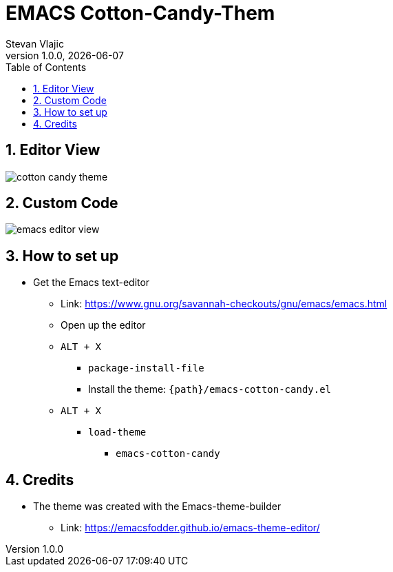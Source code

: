 = EMACS Cotton-Candy-Them 
Stevan Vlajic
1.0.0, {docdate}: 
//:toc-placement!:  // prevents the generation of the doc at this position, so it can be printed afterwards
:sourcedir: ../src/main/java
:icons: font
:sectnums:    // Nummerierung der Überschriften / section numbering
:toc: left
:experimental:

== Editor View
image:./img/cotton-candy-theme.png[]
			
== Custom Code 
image:./img/emacs-editor-view.png[]

== How to set up 
* Get the Emacs text-editor
** Link: https://www.gnu.org/savannah-checkouts/gnu/emacs/emacs.html
** Open up the editor
** `ALT + X`
*** `package-install-file`
*** Install the theme: `{path}/emacs-cotton-candy.el`
** `ALT + X`
*** `load-theme`
**** `emacs-cotton-candy`

== Credits
* The theme was created with the Emacs-theme-builder
** Link: https://emacsfodder.github.io/emacs-theme-editor/